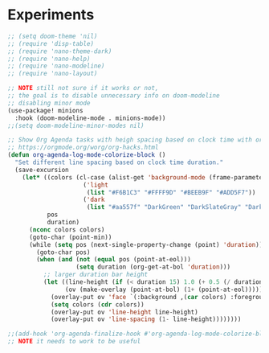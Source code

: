 

* Experiments
#+BEGIN_SRC emacs-lisp
;; (setq doom-theme 'nil)
;; (require 'disp-table)
;; (require 'nano-theme-dark)
;; (require 'nano-help)
;; (require 'nano-modeline)
;; (require 'nano-layout)

;; NOTE still not sure if it works or not,
;; the goal is to disable unnecessary info on doom-modeline
;; disabling minor mode
(use-package! minions
  :hook (doom-modeline-mode . minions-mode))
;;(setq doom-modeline-minor-modes nil)

;; Show Org Agenda tasks with heigh spacing based on clock time with org-agenda-log-mode.
;; https://orgmode.org/worg/org-hacks.html
(defun org-agenda-log-mode-colorize-block ()
  "Set different line spacing based on clock time duration."
  (save-excursion
    (let* ((colors (cl-case (alist-get 'background-mode (frame-parameters))
                     ('light
                      (list "#F6B1C3" "#FFFF9D" "#BEEB9F" "#ADD5F7"))
                     ('dark
                      (list "#aa557f" "DarkGreen" "DarkSlateGray" "DarkSlateBlue"))))
           pos
           duration)
      (nconc colors colors)
      (goto-char (point-min))
      (while (setq pos (next-single-property-change (point) 'duration))
        (goto-char pos)
        (when (and (not (equal pos (point-at-eol)))
                   (setq duration (org-get-at-bol 'duration)))
          ;; larger duration bar height
          (let ((line-height (if (< duration 15) 1.0 (+ 0.5 (/ duration 30))))
                (ov (make-overlay (point-at-bol) (1+ (point-at-eol)))))
            (overlay-put ov 'face `(:background ,(car colors) :foreground "black"))
            (setq colors (cdr colors))
            (overlay-put ov 'line-height line-height)
            (overlay-put ov 'line-spacing (1- line-height))))))))

;;(add-hook 'org-agenda-finalize-hook #'org-agenda-log-mode-colorize-block)
;; NOTE it needs to work to be useful

#+END_SRC
